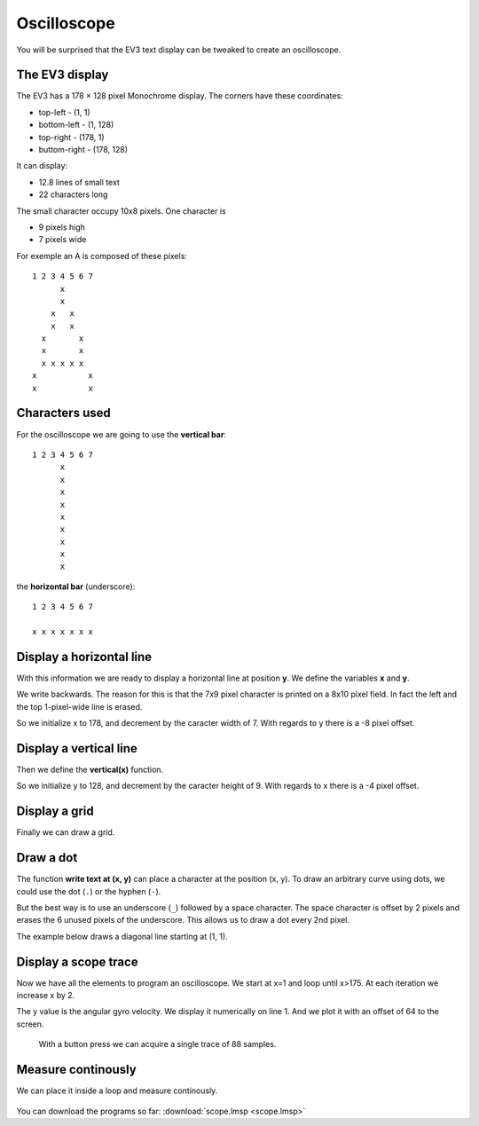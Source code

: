 Oscilloscope
============

You will be surprised that the EV3 text display can be tweaked to create an oscilloscope.

The EV3 display
---------------

The EV3 has a 178 × 128 pixel Monochrome display. The corners have these coordinates:

- top-left - (1, 1) 
- bottom-left - (1, 128) 
- top-right - (178, 1) 
- buttom-right - (178, 128) 

It can display:

- 12.8 lines of small text
- 22 characters long

The small character occupy 10x8 pixels. One character is

- 9 pixels high
- 7 pixels wide

For exemple an A is composed of these pixels::

    1 2 3 4 5 6 7
          x
          x
        x   x
        x   x
      x       x
      x       x
      x x x x x
    x           x
    x           x

Characters used
---------------

For the oscilloscope we are going to use the **vertical bar**::

    1 2 3 4 5 6 7
          x
          x
          x
          x
          x
          x
          x
          x
          x

the **horizontal bar** (underscore)::

    1 2 3 4 5 6 7
    
    x x x x x x x


Display a horizontal line
-------------------------

With this information we are ready to display a horizontal line at position **y**. 
We define the variables **x** and **y**. 

We write backwards. 
The reason for this is that the 7x9 pixel character is printed on a 8x10 pixel field.
In fact the left and the top 1-pixel-wide line is erased.

So we initialize x to 178, and decrement by the caracter width of 7.
With regards to y there is a -8 pixel offset.

.. image:: horizontal.png

Display a vertical line
-------------------------

Then we define the **vertical(x)** function.

So we initialize y to 128, and decrement by the caracter height of 9.
With regards to x there is a -4 pixel offset.

.. image:: vertical.png

Display a grid
--------------

Finally we can draw a grid.

.. image:: grid.png

Draw a dot
----------

The function **write text at (x, y)** can place a character at the position (x, y).
To draw an arbitrary curve using dots, we could use the dot (``.``) or the hyphen (``-``).

But the best way is to use an underscore (``_``) followed by a space character.
The space character is offset by 2 pixels and erases the 6 unused pixels of the underscore.
This allows us to draw a dot every 2nd pixel.

.. image:: dot.png

The example below draws a diagonal line starting at (1, 1).

.. image:: dot_call.png

Display a scope trace
---------------------

Now we have all the elements to program an oscilloscope.
We start at x=1 and loop until x>175. 
At each iteration we increase x by 2.

The y value is the angular gyro velocity.
We display it  numerically on line 1.
And we plot it with an offset of 64 to the screen.

 .. image:: scope.png

 With a button press we can acquire a single trace of 88 samples.

 .. image:: scope_once.png

Measure continously
-------------------

We can place it inside a loop and measure continously.

 .. image:: scope_loop.png

You can download the programs so far: 
:download:`scope.lmsp <scope.lmsp>`